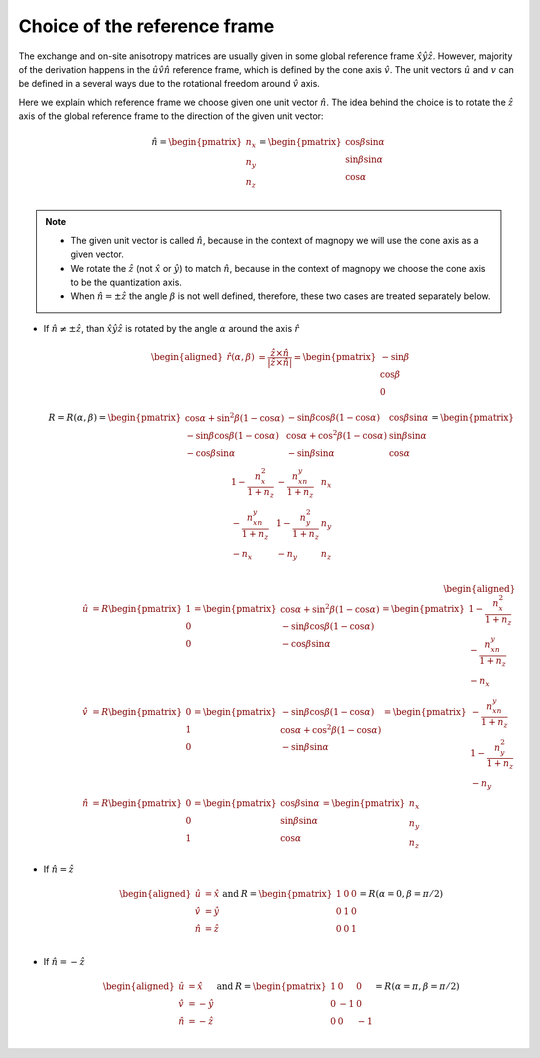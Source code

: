 .. _user-guide_methods_rf-choice:

*****************************
Choice of the reference frame
*****************************

.. dropdown:: Notation used on this page

  * :math:`\vec{v}` - is a vector.
  * :math:`\hat{v}` - is a unit vector, corresponding to the
    vector :math:`\vec{v}`.
  * :math:`\times` - means cross product for vectors.
  * "reference frame" = "coordinate system" = "basis"
  * On this page all vectors and matrices are written in the
    :math:`\hat{x}\hat{y}\hat{z}` reference frame.


The exchange and on-site anisotropy matrices are usually given in
some global reference frame :math:`\hat{x}\hat{y}\hat{z}`.
However, majority of the derivation happens in the
:math:`\hat{u}\hat{v}\hat{n}` reference frame, which is defined by the cone
axis :math:`\hat{v}`. The unit vectors :math:`\hat{u}` and
:math:`v` can be defined in a several ways due to the rotational freedom
around :math:`\hat{v}` axis.

Here we explain which reference frame we choose given one unit vector
:math:`\hat{n}`. The idea behind the choice is to rotate the :math:`\hat{z}`
axis of the global reference frame to the direction of the given unit vector:

.. math::

  \hat{n} =
  \begin{pmatrix}
    n_x \\
    n_y \\
    n_z \\
  \end{pmatrix} =
  \begin{pmatrix}
    \cos\beta\sin\alpha \\
    \sin\beta\sin\alpha \\
    \cos\alpha          \\
  \end{pmatrix}

.. raw:: html
  :file: ../../../images/rf-choice-n-angles.html

.. note::
  * The given unit vector is called :math:`\hat{n}`, because in the
    context of magnopy we will use the cone axis as a given vector.
  * We rotate the :math:`\hat{z}` (not :math:`\hat{x}` or :math:`\hat{y}`)
    to match :math:`\hat{n}`, because in the context of magnopy we
    choose the cone axis to be the quantization axis.
  * When :math:`\hat{n} = \pm\hat{z}` the angle :math:`\beta` is not well defined,
    therefore, these two cases are treated separately below.

* If :math:`\hat{n} \ne \pm \hat{z}`, than
  :math:`\hat{x}\hat{y}\hat{z}` is rotated by the angle
  :math:`\alpha` around the axis :math:`\hat{r}`

  .. math::

    \begin{aligned}
      \hat{r}(\alpha,\beta) &= \dfrac{\hat{z}\times\hat{n}}
      {\vert\hat{z}\times\hat{n}\vert} =
      \begin{pmatrix}
        -\sin\beta \\
        \cos\beta \\
        0
      \end{pmatrix}
    \end{aligned}

  .. math::
    :name: eq:rf-choice-rot-matrix

    R = R(\alpha,\beta) =
    \begin{pmatrix}
      \cos\alpha + \sin^2\beta(1-\cos\alpha) &
      -\sin\beta\cos\beta(1-\cos\alpha) &
      \cos\beta\sin\alpha  \\
      -\sin\beta\cos\beta(1-\cos\alpha) &
      \cos\alpha + \cos^2\beta(1-\cos\alpha) &
      \sin\beta\sin\alpha  \\
      -\cos\beta\sin\alpha &
      -\sin\beta\sin\alpha &
      \cos\alpha \\
    \end{pmatrix}
    =
    \begin{pmatrix}
      1 - \dfrac{n_x^2}{1+n_z} & -\dfrac{n_xn_y}{1+n_z}   & n_x  \\
      -\dfrac{n_xn_y}{1+n_z}   & 1 - \dfrac{n_y^2}{1+n_z} & n_y  \\
      -n_x                     & -n_y                     & n_z  \\
    \end{pmatrix}

  .. math::

    \begin{aligned}
      \hat{u} &= R \begin{pmatrix} 1 \\ 0 \\ 0 \end{pmatrix}
      =
      \begin{pmatrix}
        \cos\alpha + \sin^2\beta(1-\cos\alpha) \\
        -\sin\beta\cos\beta(1-\cos\alpha) \\
        -\cos\beta\sin\alpha \\
      \end{pmatrix}
      =
      \begin{pmatrix}
        1 - \dfrac{n_x^2}{1+n_z} \\
        -\dfrac{n_xn_y}{1+n_z} \\
        -n_x
      \end{pmatrix} \\
      \hat{v} &= R \begin{pmatrix} 0 \\ 1 \\ 0 \end{pmatrix}
      =
      \begin{pmatrix}
        -\sin\beta\cos\beta(1-\cos\alpha) \\
        \cos\alpha + \cos^2\beta(1-\cos\alpha) \\
        -\sin\beta\sin\alpha
      \end{pmatrix}
      =
      \begin{pmatrix}
        -\dfrac{n_xn_y}{1+n_z} \\
        1 - \dfrac{n_y^2}{1+n_z} \\
        -n_y
      \end{pmatrix} \\
      \hat{n} &= R \begin{pmatrix} 0 \\ 0 \\ 1 \end{pmatrix}
      =
      \begin{pmatrix}
        \cos\beta\sin\alpha \\
        \sin\beta\sin\alpha \\
        \cos\alpha
      \end{pmatrix}
      =
      \begin{pmatrix}
        n_x \\
        n_y \\
        n_z
      \end{pmatrix}
    \end{aligned}


.. raw:: html
  :file: ../../../images/rf-choice-case-3.html

* If :math:`\hat{n} = \hat{z}`

  .. math::
    \begin{matrix}
      \begin{aligned}
        \hat{u} &= \hat{x} \\
        \hat{v} &= \hat{y} \\
        \hat{n} &= \hat{z} \\
      \end{aligned} & \text{ and } &
      R =
      \begin{pmatrix}
        1 & 0 & 0 \\
        0 & 1 & 0 \\
        0 & 0 & 1 \\
      \end{pmatrix}
      = R(\alpha = 0, \beta = \pi/2)
    \end{matrix}

.. raw:: html
  :file: ../../../images/rf-choice-case-1.html

* If :math:`\hat{n} = -\hat{z}`

  .. math::
    \begin{matrix}
      \begin{aligned}
        \hat{u} &= \hat{x} \\
        \hat{v} &= -\hat{y} \\
        \hat{n} &= -\hat{z} \\
      \end{aligned} & \text{ and } &
      R =
      \begin{pmatrix}
        1  & 0  & 0  \\
        0  & -1 & 0  \\
        0  & 0  & -1 \\
      \end{pmatrix}
      = R(\alpha = \pi, \beta = \pi/2)
    \end{matrix}

.. raw:: html
  :file: ../../../images/rf-choice-case-2.html
